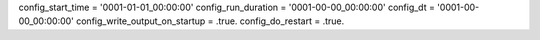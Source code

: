 config_start_time = '0001-01-01_00:00:00'
config_run_duration = '0001-00-00_00:00:00'
config_dt = '0001-00-00_00:00:00'
config_write_output_on_startup = .true.
config_do_restart = .true.
